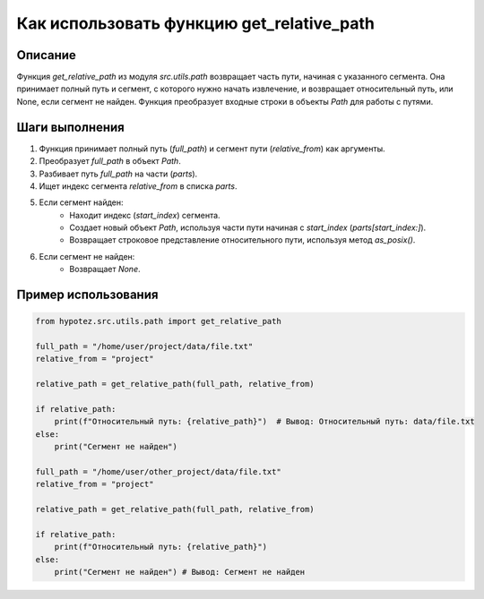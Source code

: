 Как использовать функцию get_relative_path
========================================================================================

Описание
-------------------------
Функция `get_relative_path` из модуля `src.utils.path` возвращает часть пути, начиная с указанного сегмента.  Она принимает полный путь и сегмент, с которого нужно начать извлечение, и возвращает относительный путь, или None, если сегмент не найден. Функция преобразует входные строки в объекты `Path` для работы с путями.

Шаги выполнения
-------------------------
1. Функция принимает полный путь (`full_path`) и сегмент пути (`relative_from`) как аргументы.
2. Преобразует `full_path` в объект `Path`.
3. Разбивает путь `full_path` на части (`parts`).
4. Ищет индекс сегмента `relative_from` в списка `parts`.
5. Если сегмент найден:
    - Находит индекс (`start_index`) сегмента.
    - Создает новый объект `Path`, используя части пути начиная с `start_index` (`parts[start_index:]`).
    - Возвращает строковое представление относительного пути, используя метод `as_posix()`.
6. Если сегмент не найден:
    - Возвращает `None`.

Пример использования
-------------------------
.. code-block:: python

    from hypotez.src.utils.path import get_relative_path
    
    full_path = "/home/user/project/data/file.txt"
    relative_from = "project"
    
    relative_path = get_relative_path(full_path, relative_from)
    
    if relative_path:
        print(f"Относительный путь: {relative_path}")  # Вывод: Относительный путь: data/file.txt
    else:
        print("Сегмент не найден")
        
    full_path = "/home/user/other_project/data/file.txt"
    relative_from = "project"
    
    relative_path = get_relative_path(full_path, relative_from)
    
    if relative_path:
        print(f"Относительный путь: {relative_path}")
    else:
        print("Сегмент не найден") # Вывод: Сегмент не найден